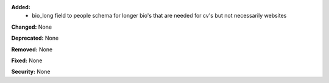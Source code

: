 **Added:**
 * bio_long field to people schema for longer bio's that are
   needed for cv's but not necessarily websites

**Changed:** None

**Deprecated:** None

**Removed:** None

**Fixed:** None

**Security:** None
